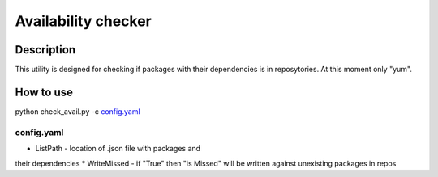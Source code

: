 ======================
Availability checker
======================

Description
-----------

This utility is designed for checking if packages with 
their dependencies is in reposytories. At this moment only 
"yum".

How to use
----------

python check_avail.py -c `config.yaml`_

config.yaml
^^^^^^^^^^^

* ListPath - location of .json file with packages and 
their dependencies
* WriteMissed - if "True" then "is Missed" will be
written against unexisting packages in repos